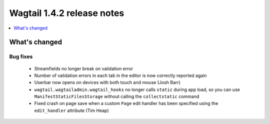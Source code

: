 ===========================
Wagtail 1.4.2 release notes
===========================

.. contents::
    :local:
    :depth: 1


What's changed
==============

Bug fixes
~~~~~~~~~

 * Streamfields no longer break on validation error
 * Number of validation errors in each tab in the editor is now correctly reported again
 * Userbar now opens on devices with both touch and mouse (Josh Barr)
 * ``wagtail.wagtailadmin.wagtail_hooks`` no longer calls ``static`` during app load, so you can use ``ManifestStaticFilesStorage`` without calling the ``collectstatic`` command
 * Fixed crash on page save when a custom ``Page`` edit handler has been specified using the ``edit_handler`` attribute (Tim Heap)

